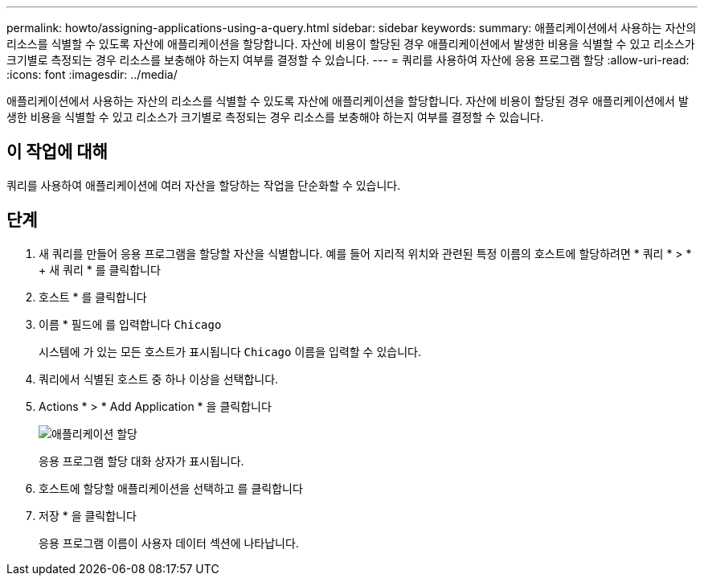 ---
permalink: howto/assigning-applications-using-a-query.html 
sidebar: sidebar 
keywords:  
summary: 애플리케이션에서 사용하는 자산의 리소스를 식별할 수 있도록 자산에 애플리케이션을 할당합니다. 자산에 비용이 할당된 경우 애플리케이션에서 발생한 비용을 식별할 수 있고 리소스가 크기별로 측정되는 경우 리소스를 보충해야 하는지 여부를 결정할 수 있습니다. 
---
= 쿼리를 사용하여 자산에 응용 프로그램 할당
:allow-uri-read: 
:icons: font
:imagesdir: ../media/


[role="lead"]
애플리케이션에서 사용하는 자산의 리소스를 식별할 수 있도록 자산에 애플리케이션을 할당합니다. 자산에 비용이 할당된 경우 애플리케이션에서 발생한 비용을 식별할 수 있고 리소스가 크기별로 측정되는 경우 리소스를 보충해야 하는지 여부를 결정할 수 있습니다.



== 이 작업에 대해

쿼리를 사용하여 애플리케이션에 여러 자산을 할당하는 작업을 단순화할 수 있습니다.



== 단계

. 새 쿼리를 만들어 응용 프로그램을 할당할 자산을 식별합니다. 예를 들어 지리적 위치와 관련된 특정 이름의 호스트에 할당하려면 * 쿼리 * > * + 새 쿼리 * 를 클릭합니다
. 호스트 * 를 클릭합니다
. 이름 * 필드에 를 입력합니다 `Chicago`
+
시스템에 가 있는 모든 호스트가 표시됩니다 `Chicago` 이름을 입력할 수 있습니다. image:../media/new-query.gif[""]

. 쿼리에서 식별된 호스트 중 하나 이상을 선택합니다.
. Actions * > * Add Application * 을 클릭합니다
+
image::../media/application-assign.gif[애플리케이션 할당]

+
응용 프로그램 할당 대화 상자가 표시됩니다.

. 호스트에 할당할 애플리케이션을 선택하고 를 클릭합니다 image:../media/check-box-ok.gif[""]
. 저장 * 을 클릭합니다
+
응용 프로그램 이름이 사용자 데이터 섹션에 나타납니다.


